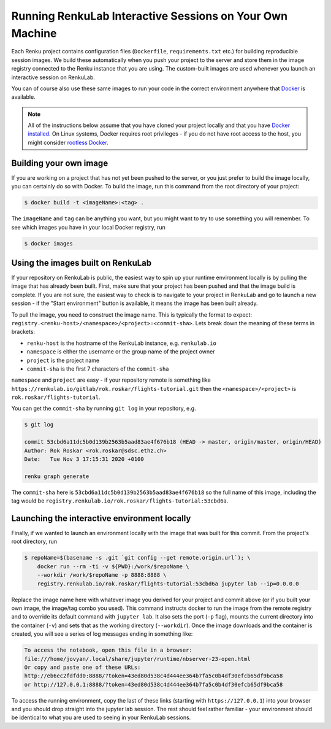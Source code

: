 .. _local_interactive_environments:

Running RenkuLab Interactive Sessions on Your Own Machine
=========================================================

Each Renku project contains configuration files (``Dockerfile``,
``requirements.txt`` etc.) for building reproducible session images. We build
these automatically when you push your project to the server and store them in
the image registry connected to the Renku instance that you are using. The
custom-built images are used whenever you launch an interactive session on
RenkuLab.

You can of course also use these same images to run your code in the correct
environment anywhere that `Docker <https://www.docker.com>`_ is available.

.. note::

    All of the instructions below assume that you have cloned your project
    locally and that you have `Docker
    installed <https://docs.docker.com/get-docker/>`_. On Linux systems, Docker
    requires root privileges - if you do not have root access to the host, you
    might consider `rootless
    Docker <https://docs.docker.com/engine/security/rootless/>`_.


Building your own image
-----------------------

If you are working on a project that has not yet been pushed to the server,
or you just prefer to build the image locally, you can certainly do so
with Docker. To build the image, run this command from the root directory
of your project:

.. code-block:: console

    $ docker build -t <imageName>:<tag> .

The ``imageName`` and ``tag`` can be anything you want, but you might want to
try to use something you will remember. To see which images you have in
your local Docker registry, run

.. code-block:: console

    $ docker images


Using the images built on RenkuLab
----------------------------------

If your repository on RenkuLab is public, the easiest way to spin up your
runtime environment locally is by pulling the image that has already been built.
First, make sure that your project has been pushed and that the image build is
complete. If you are not sure, the easiest way to check is to navigate to your
project in RenkuLab and go to launch a new session - if the "Start environment"
button is available, it means the image has been built already.

To pull the image, you need to construct the image name. This is typically the
format to expect: ``registry.<renku-host>/<namespace>/<project>:<commit-sha>``.
Lets break down the meaning of these terms in brackets:

* ``renku-host`` is the hostname of the RenkuLab instance, e.g. ``renkulab.io``
* ``namespace`` is either the username or the group name of the project owner
* ``project`` is the project name
* ``commit-sha`` is the first 7 characters of the ``commit-sha``

``namespace`` and ``project`` are easy - if your repository remote is something
like ``https://renkulab.io/gitlab/rok.roskar/flights-tutorial.git`` then the
``<namespace>/<project>`` is ``rok.roskar/flights-tutorial``.

You can get the ``commit-sha`` by running ``git log`` in your repository, e.g.

.. code-block:: console

    $ git log

    commit 53cbd6a11dc5b0d139b2563b5aad83ae4f676b18 (HEAD -> master, origin/master, origin/HEAD)
    Author: Rok Roskar <rok.roskar@sdsc.ethz.ch>
    Date:   Tue Nov 3 17:15:31 2020 +0100

    renku graph generate

The ``commit-sha`` here is ``53cbd6a11dc5b0d139b2563b5aad83ae4f676b18`` so the full
name of this image, including the tag would be
``registry.renkulab.io/rok.roskar/flights-tutorial:53cbd6a``.


Launching the interactive environment locally
---------------------------------------------

Finally, if we wanted to launch an environment locally with the image that was
built for this commit. From the project's root directory, run

.. code-block:: console

    $ repoName=$(basename -s .git `git config --get remote.origin.url`); \
        docker run --rm -ti -v ${PWD}:/work/$repoName \
        --workdir /work/$repoName -p 8888:8888 \
        registry.renkulab.io/rok.roskar/flights-tutorial:53cbd6a jupyter lab --ip=0.0.0.0

Replace the image name here with whatever image you derived for your project and
commit above (or if you built your own image, the image/tag combo you used).
This command instructs docker to run the image from the remote registry and to
override its default command with ``jupyter lab``. It also sets the port (``-p``
flag), mounts the current directory into the container (``-v``) and sets that as
the working directory (``--workdir``). Once the image downloads and the
container is created, you will see a series of log messages ending in something
like:

.. code-block:: console


    To access the notebook, open this file in a browser:
    file:///home/jovyan/.local/share/jupyter/runtime/nbserver-23-open.html
    Or copy and paste one of these URLs:
    http://eb6ec2fdfdd0:8888/?token=43ed80d538c4d444ee364b7fa5c0b4df30efcb65df9bca58
    or http://127.0.0.1:8888/?token=43ed80d538c4d444ee364b7fa5c0b4df30efcb65df9bca58

To access the running environment, copy the last of these links (starting with
``https://127.0.0.1``) into your browser and you should drop straight into
the jupyter lab session. The rest should feel rather familiar - your environment
should be identical to what you are used to seeing in your RenkuLab sessions.
